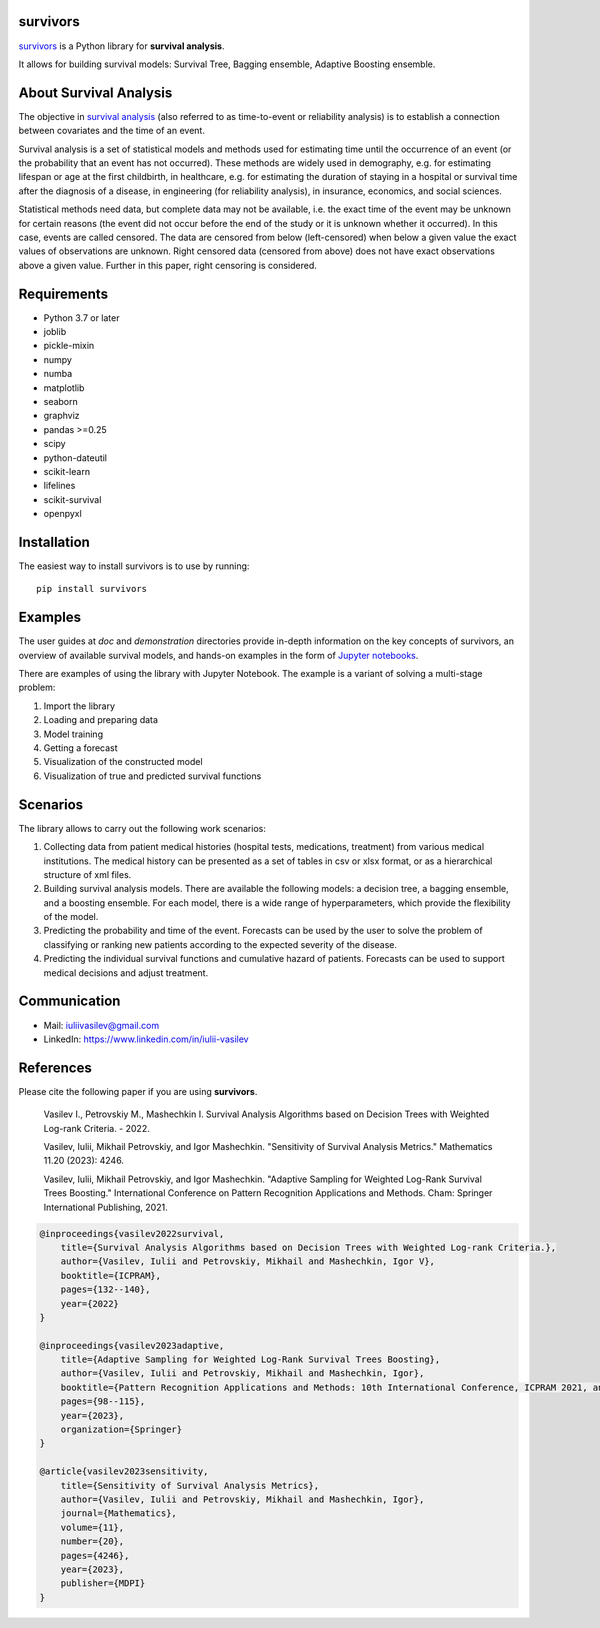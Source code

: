 |PyPi|_

.. |PyPi| image:: https://img.shields.io/pypi/v/survivors
.. _PyPi: https://pypi.org/project/survivors/

===============
survivors
===============

`survivors <https://pypi.org/project/survivors/>`_ is a Python library for **survival analysis**.

It allows for building survival models: Survival Tree, Bagging ensemble, Adaptive Boosting ensemble.

=======================
About Survival Analysis
=======================

The objective in `survival analysis`_ (also referred to as time-to-event or reliability analysis)
is to establish a connection between covariates and the time of an event.

Survival analysis is a set of statistical models and methods used for estimating time until the occurrence of an event (or the probability that an event has not occurred). These methods are widely used in demography, e.g. for estimating lifespan or age at the first childbirth, in healthcare, e.g. for estimating the duration of staying in a hospital or survival time after the diagnosis of a disease, in engineering (for reliability analysis), in insurance, economics, and social sciences.

Statistical methods need data, but complete data may not be available, i.e. the exact time of the event may be unknown for certain reasons  (the event did not occur before the end of the study or it is unknown whether it occurred). In this case, events are called censored. The data are censored from below (left-censored) when below a given value the exact values of observations are unknown. Right censored data (censored from above) does not have exact observations above a given value. Further in this paper, right censoring is considered.

============
Requirements
============

- Python 3.7 or later
- joblib
- pickle-mixin
- numpy
- numba
- matplotlib
- seaborn
- graphviz
- pandas >=0.25
- scipy
- python-dateutil
- scikit-learn
- lifelines
- scikit-survival
- openpyxl

============
Installation
============

The easiest way to install survivors is to use by running::

  pip install survivors

========
Examples
========

The user guides at *doc* and *demonstration* directories provide in-depth information on the key concepts of survivors, an overview of available survival models,
and hands-on examples in the form of `Jupyter notebooks <https://jupyter.org/>`_.

There are examples of using the library with Jupyter Notebook.
The example is a variant of solving a multi-stage problem:

1. Import the library
2. Loading and preparing data
3. Model training
4. Getting a forecast
5. Visualization of the constructed model
6. Visualization of true and predicted survival functions

==========
Scenarios
==========

The library allows to carry out the following work scenarios:

1. Collecting data from patient medical histories (hospital tests, medications, treatment) from various medical institutions. The medical history can be presented as a set of tables in csv or xlsx format, or as a hierarchical structure of xml files.

2. Building survival analysis models. There are available the following models: a decision tree, a bagging ensemble, and a boosting ensemble. For each model, there is a wide range of hyperparameters, which provide the flexibility of the model.

3. Predicting the probability and time of the event. Forecasts can be used by the user to solve the problem of classifying or ranking new patients according to the expected severity of the disease.

4. Predicting the individual survival functions and cumulative hazard of patients. Forecasts can be used to support medical decisions and adjust treatment.

==========
Communication
==========

- Mail: iuliivasilev@gmail.com
- LinkedIn: https://www.linkedin.com/in/iulii-vasilev

==========
References
==========

Please cite the following paper if you are using **survivors**.

    Vasilev I., Petrovskiy M., Mashechkin I. Survival Analysis Algorithms based on Decision Trees with Weighted Log-rank Criteria. - 2022.

    Vasilev, Iulii, Mikhail Petrovskiy, and Igor Mashechkin. "Sensitivity of Survival Analysis Metrics." Mathematics 11.20 (2023): 4246.

    Vasilev, Iulii, Mikhail Petrovskiy, and Igor Mashechkin. "Adaptive Sampling for Weighted Log-Rank Survival Trees Boosting." International Conference on Pattern Recognition Applications and Methods. Cham: Springer International Publishing, 2021.

.. code::

    @inproceedings{vasilev2022survival,
        title={Survival Analysis Algorithms based on Decision Trees with Weighted Log-rank Criteria.},
        author={Vasilev, Iulii and Petrovskiy, Mikhail and Mashechkin, Igor V},
        booktitle={ICPRAM},
        pages={132--140},
        year={2022}
    }

    @inproceedings{vasilev2023adaptive,
        title={Adaptive Sampling for Weighted Log-Rank Survival Trees Boosting},
        author={Vasilev, Iulii and Petrovskiy, Mikhail and Mashechkin, Igor},
        booktitle={Pattern Recognition Applications and Methods: 10th International Conference, ICPRAM 2021, and 11th International Conference, ICPRAM 2022, Virtual Event, February 4--6, 2021 and February 3--5, 2022, Revised Selected Papers},
        pages={98--115},
        year={2023},
        organization={Springer}
    }

    @article{vasilev2023sensitivity,
        title={Sensitivity of Survival Analysis Metrics},
        author={Vasilev, Iulii and Petrovskiy, Mikhail and Mashechkin, Igor},
        journal={Mathematics},
        volume={11},
        number={20},
        pages={4246},
        year={2023},
        publisher={MDPI}
    }

.. _survival analysis: https://en.wikipedia.org/wiki/Survival_analysis